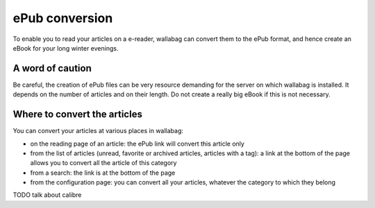 .. _`ePub conversion`:

ePub conversion
===============

To enable you to read your articles on a e-reader, wallabag can convert
them to the ePub format, and hence create an eBook for your long winter
evenings.

A word of caution
-----------------

Be careful, the creation of ePub files can be very resource demanding
for the server on which wallabag is installed. It depends on the number
of articles and on their length. Do not create a really big eBook if
this is not necessary.

Where to convert the articles
-----------------------------

You can convert your articles at various places in wallabag:

-  on the reading page of an article: the ePub link will convert this
   article only
-  from the list of articles (unread, favorite or archived articles,
   articles with a tag): a link at the bottom of the page allows you to
   convert all the article of this category
-  from a search: the link is at the bottom of the page
-  from the configuration page: you can convert all your articles,
   whatever the category to which they belong

TODO talk about calibre
